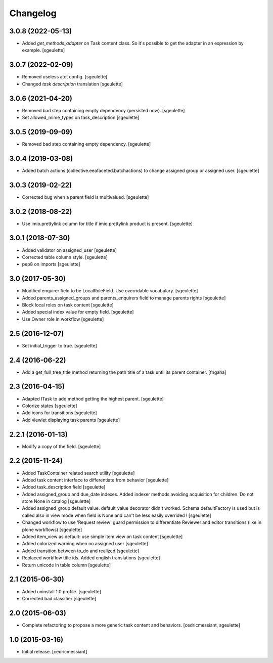 Changelog
=========

3.0.8 (2022-05-13)
------------------

- Added `get_methods_adapter` on Task content class. So it's possible to get the adapter
  in an expression by example.
  [sgeulette]

3.0.7 (2022-02-09)
------------------

- Removed useless atct config.
  [sgeulette]
- Changed `task description` translation
  [sgeulette]

3.0.6 (2021-04-20)
------------------

- Removed bad step containing empty dependency (persisted now).
  [sgeulette]
- Set allowed_mime_types on task_description
  [sgeulette]

3.0.5 (2019-09-09)
------------------

- Removed bad step containing empty dependency.
  [sgeulette]

3.0.4 (2019-03-08)
------------------

- Added batch actions (collective.eeafaceted.batchactions) to change assigned group or assigned user.
  [sgeulette]

3.0.3 (2019-02-22)
------------------

- Corrected bug when a parent field is multivalued.
  [sgeulette]

3.0.2 (2018-08-22)
------------------

- Use imio.prettylink column for title if imio.prettylink product is present.
  [sgeulette]

3.0.1 (2018-07-30)
------------------

- Added validator on assigned_user
  [sgeulette]
- Corrected table column style.
  [sgeulette]
- pep8 on imports
  [sgeulette]

3.0 (2017-05-30)
----------------

- Modified enquirer field to be LocalRoleField. Use overridable vocabulary.
  [sgeulette]
- Added parents_assigned_groups and parents_enquirers field to manage parents rights
  [sgeulette]
- Block local roles on task content
  [sgeulette]
- Added special index value for empty field.
  [sgeulette]
- Use Owner role in workflow
  [sgeulette]

2.5 (2016-12-07)
----------------

- Set initial_trigger to true.
  [sgeulette]

2.4 (2016-06-22)
----------------

- Add a get_full_tree_title method returning the path title of a task until its parent container.
  [fngaha]


2.3 (2016-04-15)
----------------

- Adapted ITask to add method getting the highest parent.
  [sgeulette]
- Colorize states
  [sgeulette]
- Add icons for transitions
  [sgeulette]
- Add viewlet displaying task parents
  [sgeulette]

2.2.1 (2016-01-13)
------------------

- Modify a copy of the field.
  [sgeulette]

2.2 (2015-11-24)
----------------

- Added TaskContainer related search utility
  [sgeulette]
- Added task content interface to differentiate from behavior
  [sgeulette]
- Added task_description field
  [sgeulette]
- Added assigned_group and due_date indexes. Added indexer methods avoiding acquisition for children. Do not store None in catalog
  [sgeulette]
- Added assigned_group default value. default_value decorator didn't worked.
  Schema defaultFactory is used but is called also in view mode when field is None and can't be less easily overrided !
  [sgeulette]
- Changed workflow to use 'Request review' guard permission to differentiate Reviewer and editor transitions (like in plone workflows)
  [sgeulette]
- Added item_view as default: use simple item view on task content
  [sgeulette]
- Added colorized warning when no assigned user
  [sgeulette]
- Added transition between to_do and realized
  [sgeulette]
- Replaced workflow title ids. Added english translations
  [sgeulette]
- Return unicode in table column
  [sgeulette]

2.1 (2015-06-30)
----------------

- Added uninstall 1.0 profile.
  [sgeulette]
- Corrected bad classifier
  [sgeulette]


2.0 (2015-06-03)
----------------

- Complete refactoring to propose a more generic task content and behaviors.
  [cedricmessiant, sgeulette]


1.0 (2015-03-16)
----------------

- Initial release.
  [cedricmessiant]
